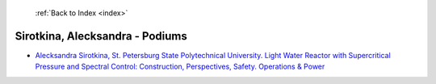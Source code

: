 :ref:`Back to Index <index>`

Sirotkina, Alecksandra - Podiums
--------------------------------

* `Alecksandra Sirotkina, St. Petersburg State Polytechnical University. Light Water Reactor with Supercritical Pressure and Spectral Control: Construction, Perspectives, Safety. Operations & Power <../_static/docs/107.pdf>`_
